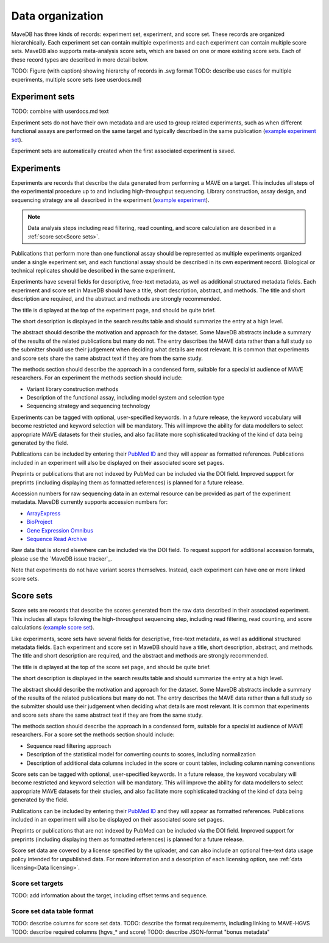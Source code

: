 Data organization
============================

MaveDB has three kinds of records: experiment set, experiment, and score set.
These records are organized hierarchically.
Each experiment set can contain multiple experiments and each experiment can contain multiple score sets.
MaveDB also supports meta-analysis score sets, which are based on one or more existing score sets.
Each of these record types are described in more detail below.

TODO: Figure (with caption) showing hierarchy of records in .svg format
TODO: describe use cases for multiple experiments, multiple score sets (see userdocs.md)

Experiment sets
############################

TODO: combine with userdocs.md text

Experiment sets do not have their own metadata and are used to group related experiments, such as when different
functional assays are performed on the same target and typically described in the same publication
(`example experiment set <https://www.mavedb.org/experimentset/urn:mavedb:00000003/>`_).

Experiment sets are automatically created when the first associated experiment is saved.

Experiments
###################################

Experiments are records that describe the data generated from performing a MAVE on a target.
This includes all steps of the experimental procedure up to and including high-throughput sequencing.
Library construction, assay design, and sequencing strategy are all described in the experiment
(`example experiment <https://www.mavedb.org/experiment/urn:mavedb:00000003-a/>`_).

.. note::
   Data analysis steps including read filtering, read counting, and score calculation are described in a
   :ref:`score set<Score sets>`.

Publications that perform more than one functional assay should be represented as multiple experiments organized under
a single experiment set, and each functional assay should be described in its own experiment record.
Biological or technical replicates should be described in the same experiment.

Experiments have several fields for descriptive, free-text metadata, as well as additional structured metadata fields.
Each experiment and score set in MaveDB should have a title, short description, abstract, and methods.
The title and short description are required, and the abstract and methods are strongly recommended.

The title is displayed at the top of the experiment page, and should be quite brief.

The short description is displayed in the search results table and should summarize the entry at a high level.

The abstract should describe the motivation and approach for the dataset.
Some MaveDB abstracts include a summary of the results of the related publications but many do not.
The entry describes the MAVE data rather than a full study so the submitter should use their judgement when deciding
what details are most relevant.
It is common that experiments and score sets share the same abstract text if they are from the same study.

The methods section should describe the approach in a condensed form, suitable for a specialist audience of MAVE
researchers.
For an experiment the methods section should include:

* Variant library construction methods
* Description of the functional assay, including model system and selection type
* Sequencing strategy and sequencing technology

Experiments can be tagged with optional, user-specified keywords.
In a future release, the keyword vocabulary will become restricted and keyword selection will be mandatory.
This will improve the ability for data modellers to select appropriate MAVE datasets for their studies,
and also facilitate more sophisticated tracking of the kind of data being generated by the field.

Publications can be included by entering their `PubMed ID <https://pubmed.ncbi.nlm.nih.gov/>`_ and they will appear
as formatted references.
Publications included in an experiment will also be displayed on their associated score set pages.

Preprints or publications that are not indexed by PubMed can be included via the DOI field.
Improved support for preprints (including displaying them as formatted references) is planned for a future release.

Accession numbers for raw sequencing data in an external resource can be provided as part of the experiment metadata.
MaveDB currently supports accession numbers for:

* `ArrayExpress <https://www.ebi.ac.uk/arrayexpress/>`_
* `BioProject <https://www.ncbi.nlm.nih.gov/bioproject/>`_
* `Gene Expression Omnibus <https://www.ncbi.nlm.nih.gov/geo/>`_
* `Sequence Read Archive <https://www.ncbi.nlm.nih.gov/sra>`_

Raw data that is stored elsewhere can be included via the DOI field.
To request support for additional accession formats, please use the `MaveDB issue tracker`_.

Note that experiments do not have variant scores themselves.
Instead, each experiment can have one or more linked score sets.

Score sets
###################################

Score sets are records that describe the scores generated from the raw data described in their associated experiment.
This includes all steps following the high-throughput sequencing step, including read filtering, read counting, and
score calculations (`example score set <https://www.mavedb.org/scoreset/urn:mavedb:00000003-a-1/>`_).

Like experiments, score sets have several fields for descriptive, free-text metadata, as well as additional structured
metadata fields.
Each experiment and score set in MaveDB should have a title, short description, abstract, and methods.
The title and short description are required, and the abstract and methods are strongly recommended.

The title is displayed at the top of the score set page, and should be quite brief.

The short description is displayed in the search results table and should summarize the entry at a high level.

The abstract should describe the motivation and approach for the dataset.
Some MaveDB abstracts include a summary of the results of the related publications but many do not.
The entry describes the MAVE data rather than a full study so the submitter should use their judgement when deciding
what details are most relevant.
It is common that experiments and score sets share the same abstract text if they are from the same study.

The methods section should describe the approach in a condensed form, suitable for a specialist audience of MAVE
researchers.
For a score set the methods section should include:

* Sequence read filtering approach
* Description of the statistical model for converting counts to scores, including normalization
* Description of additional data columns included in the score or count tables, including column naming conventions

Score sets can be tagged with optional, user-specified keywords.
In a future release, the keyword vocabulary will become restricted and keyword selection will be mandatory.
This will improve the ability for data modellers to select appropriate MAVE datasets for their studies,
and also facilitate more sophisticated tracking of the kind of data being generated by the field.

Publications can be included by entering their `PubMed ID <https://pubmed.ncbi.nlm.nih.gov/>`_ and they will appear
as formatted references.
Publications included in an experiment will also be displayed on their associated score set pages.

Preprints or publications that are not indexed by PubMed can be included via the DOI field.
Improved support for preprints (including displaying them as formatted references) is planned for a future release.

Score set data are covered by a license specified by the uploader,
and can also include an optional free-text data usage policy intended for unpublished data.
For more information and a description of each licensing option, see :ref:`data licensing<Data licensing>`.

Score set targets
-----------------------------------

TODO: add information about the target, including offset terms and sequence.

Score set data table format
--------------------------------------

TODO: describe columns for score set data.
TODO: describe the format requirements, including linking to MAVE-HGVS
TODO: describe required columns (hgvs_* and score)
TODO: describe JSON-format "bonus metadata"
